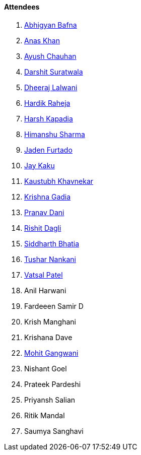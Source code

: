==== Attendees

. link:https://twitter.com/BafnaAbhigyan[Abhigyan Bafna^]
. link:https://twitter.com/AnxKhn[Anas Khan^]
. link:https://twitter.com/heyayushh[Ayush Chauhan^]
. link:https://twitter.com/DSdatsme[Darshit Suratwala^]
. link:https://twitter.com/DhiruCodes[Dheeraj Lalwani^]
. link:https://twitter.com/hardikraheja[Hardik Raheja^]
. link:https://twitter.com/harshgkapadia[Harsh Kapadia^]
. link:https://twitter.com/_SharmaHimanshu[Himanshu Sharma^]
. link:https://twitter.com/furtado_jaden[Jaden Furtado^]
. link:https://twitter.com/kaku_jay[Jay Kaku^]
. link:https://www.linkedin.com/in/kaustubhkhavnekar[Kaustubh Khavnekar^]
. link:https://linkedin.com/in/krishna-gadia[Krishna Gadia^]
. link:https://twitter.com/PranavDani3[Pranav Dani^]
. link:https://twitter.com/rishit_dagli[Rishit Dagli^]
. link:https://twitter.com/Darth_Sid512[Siddharth Bhatia^]
. link:https://twitter.com/tusharnankanii[Tushar Nankani^]
. link:https://twitter.com/guyinthecape[Vatsal Patel^]
. Anil Harwani
. Fardeeen Samir D
. Krish Manghani
. Krishana Dave
. link:https://twitter.com/mohit_explores[Mohit Gangwani^]
. Nishant Goel
. Prateek Pardeshi
. Priyansh Salian
. Ritik Mandal
. Saumya Sanghavi
